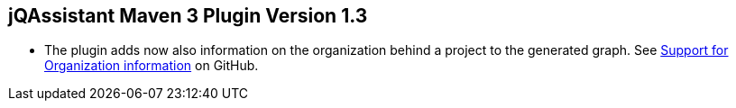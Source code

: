 == jQAssistant Maven 3 Plugin Version 1.3

- The plugin adds now also information on the organization behind
  a project to the generated graph. See
  https://github.com/buschmais/jqa-maven3-plugin/issues/3[Support for Organization information^]
  on GitHub.
 
